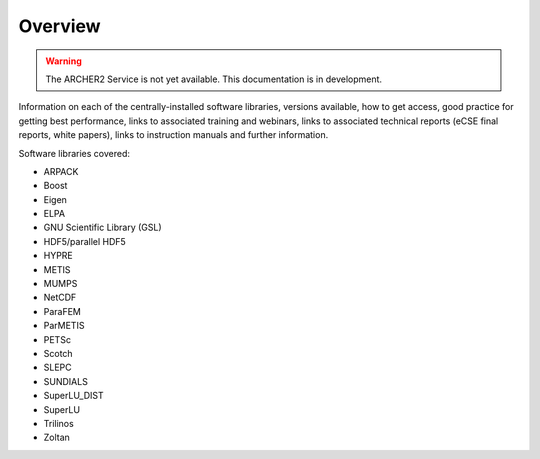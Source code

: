 Overview
========

.. warning::

  The ARCHER2 Service is not yet available. This documentation is in
  development.

Information on each of the centrally-installed software libraries, versions available,
how to get access, good practice for getting best performance,
links to associated training and webinars, links to associated technical reports (eCSE final 
reports, white papers), links to instruction manuals and further information.

Software libraries covered:

- ARPACK
- Boost
- Eigen
- ELPA
- GNU Scientific Library (GSL)
- HDF5/parallel HDF5
- HYPRE
- METIS
- MUMPS
- NetCDF
- ParaFEM
- ParMETIS
- PETSc
- Scotch
- SLEPC
- SUNDIALS
- SuperLU_DIST
- SuperLU
- Trilinos
- Zoltan



